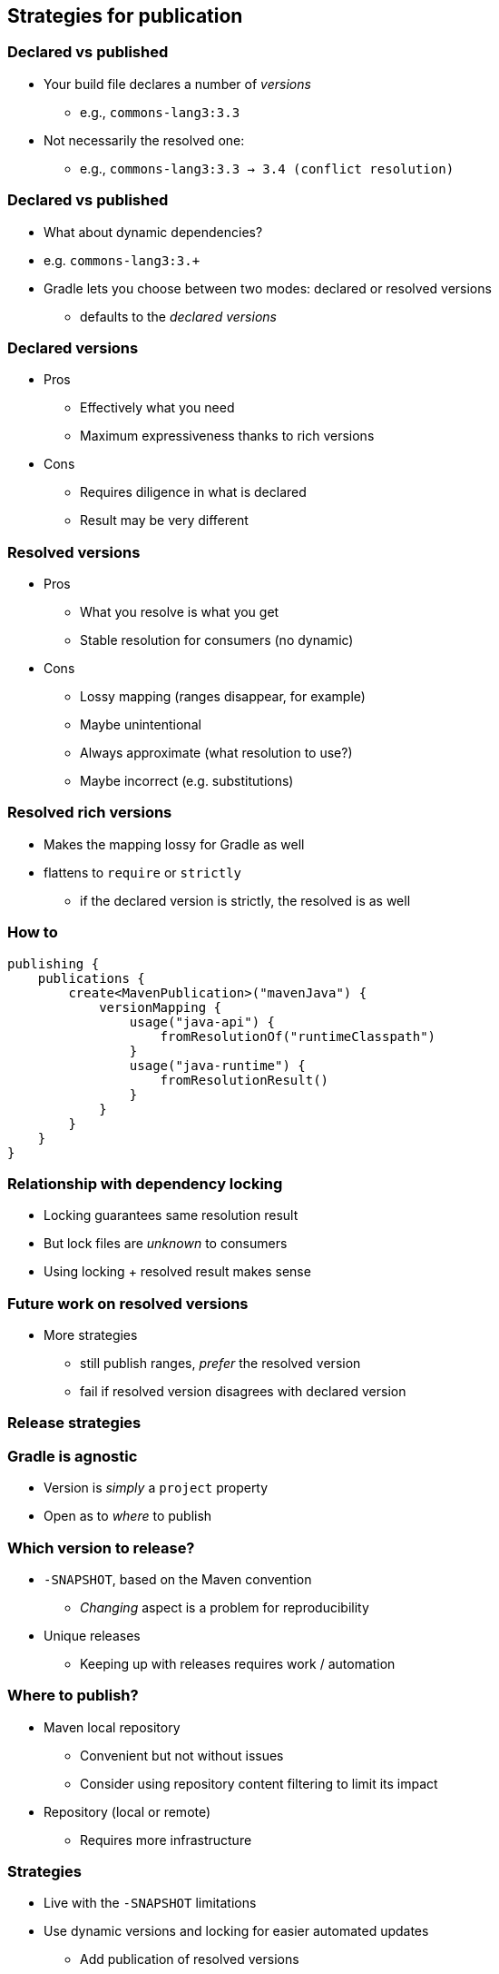 [background-color="#01303a"]
== Strategies for publication

=== Declared vs published

* Your build file declares a number of _versions_
** e.g., `commons-lang3:3.3`
* Not necessarily the resolved one:
** e.g., `commons-lang3:3.3 -> 3.4 (conflict resolution)`

=== Declared vs published

* What about dynamic dependencies?
* e.g. `commons-lang3:3.+`
* Gradle lets you choose between two modes: declared or resolved versions
** defaults to the _declared versions_

=== Declared versions

* Pros
** Effectively what you need
** Maximum expressiveness thanks to rich versions
* Cons
** Requires diligence in what is declared
** Result may be very different

=== Resolved versions

* Pros
** What you resolve is what you get
** Stable resolution for consumers (no dynamic)
* Cons
** Lossy mapping (ranges disappear, for example)
** Maybe unintentional
** Always approximate (what resolution to use?)
** Maybe incorrect (e.g. substitutions)

=== Resolved rich versions

* Makes the mapping lossy for Gradle as well
* flattens to `require` or `strictly`
** if the declared version is strictly, the resolved is as well

=== How to

```
publishing {
    publications {
        create<MavenPublication>("mavenJava") {
            versionMapping {
                usage("java-api") {
                    fromResolutionOf("runtimeClasspath")
                }
                usage("java-runtime") {
                    fromResolutionResult()
                }
            }
        }
    }
}

```

=== Relationship with dependency locking

* Locking guarantees same resolution result
* But lock files are _unknown_ to consumers
* Using locking + resolved result makes sense

=== Future work on resolved versions

* More strategies
** still publish ranges, _prefer_ the resolved version
** fail if resolved version disagrees with declared version

[background-color="#01303a"]
=== Release strategies

=== Gradle is agnostic

* Version is _simply_ a `project` property
* Open as to _where_ to publish

=== Which version to release?

* `-SNAPSHOT`, based on the Maven convention
** _Changing_ aspect is a problem for reproducibility
* Unique releases
** Keeping up with releases requires work / automation

=== Where to publish?

* Maven local repository
** Convenient but not without issues
** Consider using repository content filtering to limit its impact
* Repository (local or remote)
** Requires more infrastructure

=== Strategies

* Live with the `-SNAPSHOT` limitations
* Use dynamic versions and locking for easier automated updates
** Add publication of resolved versions

=== Integrations

* During development, integration can use:
** Publication and releases
** Composite builds
** Source dependencies

=== Plugins can help

* `nebula-release-plugin` supports multiple release types
** Integrates with Git
** final, candidate, snapshots, unique snapshots, ...
** Give it a try!

=== Multi repository development

This is really where all these concepts come into play _inside_ an organisation.

Stay tuned for a future webinar on this, and how Gradle can help!

